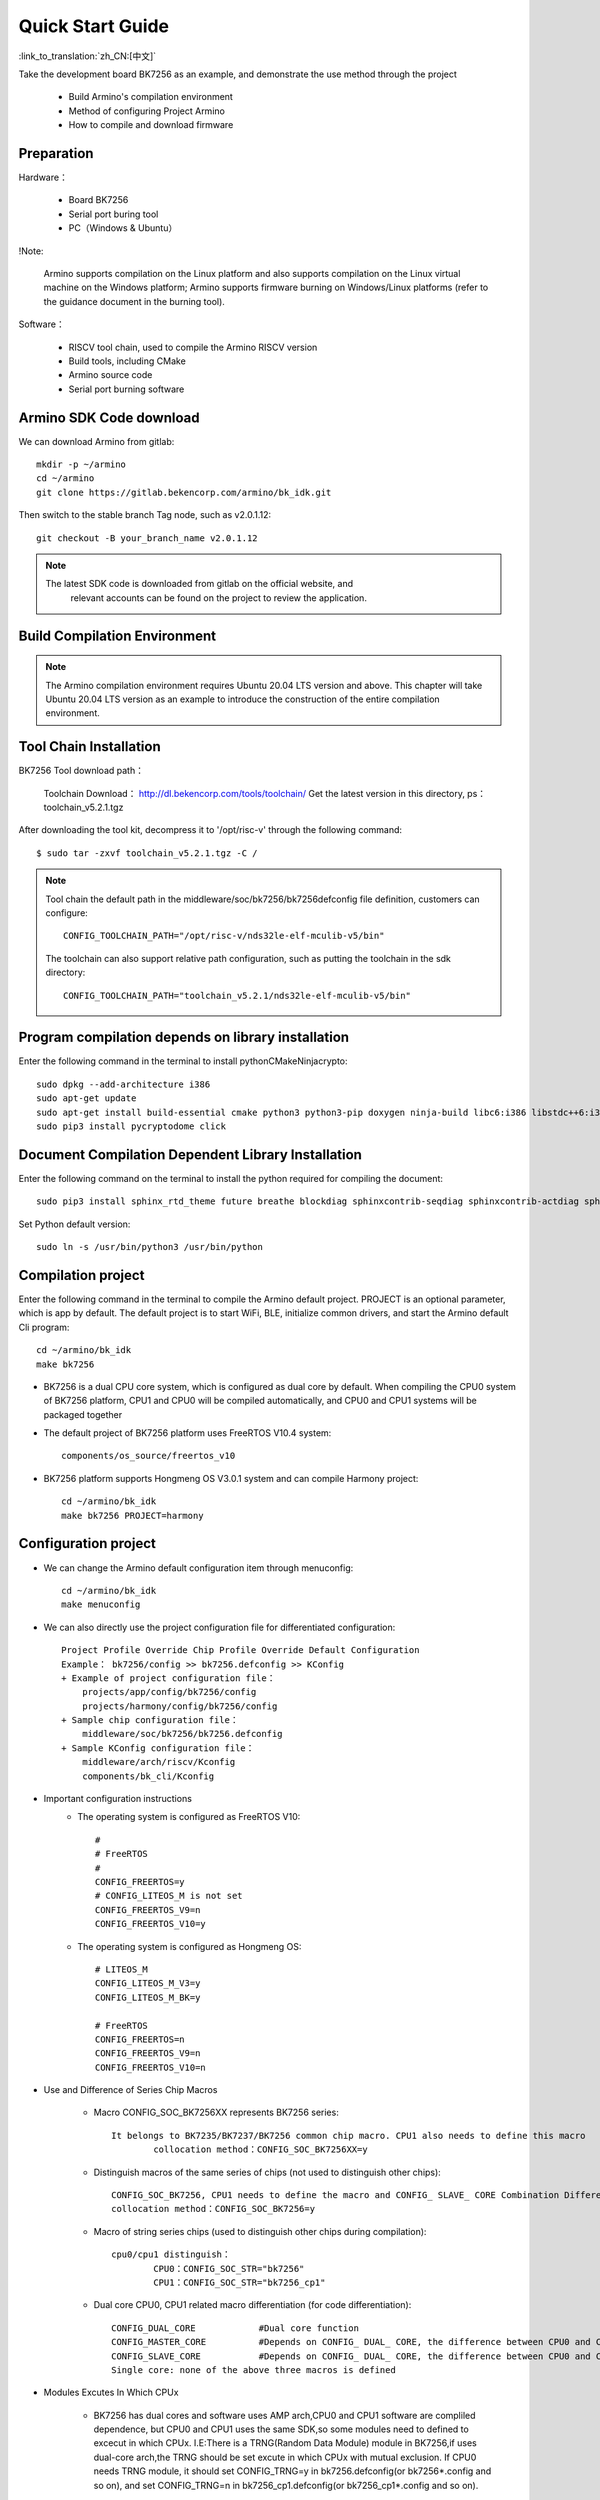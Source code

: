 Quick Start Guide
==============================================

:link_to_translation:`zh_CN:[中文]`

Take the development board BK7256 as an example, and demonstrate the use method through the project

 - Build Armino's compilation environment
 - Method of configuring Project Armino
 - How to compile and download firmware

Preparation
--------------------------------------------------------

Hardware：

 - Board BK7256
 - Serial port buring tool
 - PC（Windows & Ubuntu）

!Note:

  Armino supports compilation on the Linux platform and also supports compilation on the Linux virtual machine on the Windows platform;
  Armino supports firmware burning on Windows/Linux platforms (refer to the guidance document in the burning tool).


Software：

 - RISCV tool chain, used to compile the Armino RISCV version
 - Build tools, including CMake
 - Armino source code
 - Serial port burning software




Armino SDK Code download
--------------------------------------------------------------------

We can download Armino from gitlab::

    mkdir -p ~/armino
    cd ~/armino
    git clone https://gitlab.bekencorp.com/armino/bk_idk.git

Then switch to the stable branch Tag node, such as v2.0.1.12::

    git checkout -B your_branch_name v2.0.1.12


.. note::

    The latest SDK code is downloaded from gitlab on the official website, and
	relevant accounts can be found on the project to review the application.


Build Compilation Environment
--------------------------------------------------------------------

.. note::

    The Armino compilation environment requires Ubuntu 20.04 LTS version and above. This chapter will take Ubuntu 20.04 LTS version as an example to introduce the construction of the entire compilation environment.



Tool Chain Installation
----------------------------------------------------------------

BK7256 Tool download path：

	Toolchain Download：
	http://dl.bekencorp.com/tools/toolchain/
	Get the latest version in this directory, ps：toolchain_v5.2.1.tgz

After downloading the tool kit, decompress it to '/opt/risc-v' through the following command::

    $ sudo tar -zxvf toolchain_v5.2.1.tgz -C /


.. note::

    Tool chain the default path in the middleware/soc/bk7256/bk7256defconfig file definition, customers can configure::

        CONFIG_TOOLCHAIN_PATH="/opt/risc-v/nds32le-elf-mculib-v5/bin"

    The toolchain can also support relative path configuration, such as putting the toolchain in the sdk directory::

        CONFIG_TOOLCHAIN_PATH="toolchain_v5.2.1/nds32le-elf-mculib-v5/bin"


Program compilation depends on library installation
-----------------------------------------------------------------

Enter the following command in the terminal to install python\CMake\Ninja\crypto::

    sudo dpkg --add-architecture i386
    sudo apt-get update
    sudo apt-get install build-essential cmake python3 python3-pip doxygen ninja-build libc6:i386 libstdc++6:i386 libncurses5-dev lib32z1 -y
    sudo pip3 install pycryptodome click

Document Compilation Dependent Library Installation
------------------------------------------------------------------------------

Enter the following command on the terminal to install the python required for compiling the document::

    sudo pip3 install sphinx_rtd_theme future breathe blockdiag sphinxcontrib-seqdiag sphinxcontrib-actdiag sphinxcontrib-nwdiag sphinxcontrib.blockdiag


Set Python default version::

    sudo ln -s /usr/bin/python3 /usr/bin/python


Compilation project
------------------------------------

Enter the following command in the terminal to compile the Armino default project. PROJECT is an optional parameter, which is app by default. The default project is to start WiFi, BLE, initialize common drivers, and start the Armino default Cli program::

    cd ~/armino/bk_idk
    make bk7256

- BK7256 is a dual CPU core system, which is configured as dual core by default. When compiling the CPU0 system of BK7256 platform, CPU1 and CPU0 will be compiled automatically, and CPU0 and CPU1 systems will be packaged together



- The default project of BK7256 platform uses FreeRTOS V10.4 system::

    components/os_source/freertos_v10

- BK7256 platform supports Hongmeng OS V3.0.1 system and can compile Harmony project::

    cd ~/armino/bk_idk
    make bk7256 PROJECT=harmony



Configuration project
------------------------------------

- We can change the Armino default configuration item through menuconfig::

    cd ~/armino/bk_idk
    make menuconfig

- We can also directly use the project configuration file for differentiated configuration::

    Project Profile Override Chip Profile Override Default Configuration
    Example： bk7256/config >> bk7256.defconfig >> KConfig
    + Example of project configuration file：
        projects/app/config/bk7256/config
        projects/harmony/config/bk7256/config
    + Sample chip configuration file：
        middleware/soc/bk7256/bk7256.defconfig
    + Sample KConfig configuration file：
        middleware/arch/riscv/Kconfig
        components/bk_cli/Kconfig

- Important configuration instructions
    + The operating system is configured as FreeRTOS V10::

        #
        # FreeRTOS
        #
        CONFIG_FREERTOS=y
        # CONFIG_LITEOS_M is not set
        CONFIG_FREERTOS_V9=n
        CONFIG_FREERTOS_V10=y

    + The operating system is configured as Hongmeng OS::

        # LITEOS_M
        CONFIG_LITEOS_M_V3=y
        CONFIG_LITEOS_M_BK=y

        # FreeRTOS
        CONFIG_FREERTOS=n
        CONFIG_FREERTOS_V9=n
        CONFIG_FREERTOS_V10=n

- Use and Difference of Series Chip Macros

    + Macro CONFIG_SOC_BK7256XX represents BK7256 series::

        It belongs to BK7235/BK7237/BK7256 common chip macro. CPU1 also needs to define this macro
		collocation method：CONFIG_SOC_BK7256XX=y
		

    + Distinguish macros of the same series of chips (not used to distinguish other chips)::

		CONFIG_SOC_BK7256, CPU1 needs to define the macro and CONFIG_ SLAVE_ CORE Combination Differentiation BK7256_ CPU1
		collocation method：CONFIG_SOC_BK7256=y
		

    + Macro of string series chips (used to distinguish other chips during compilation)::

         cpu0/cpu1 distinguish：
		 CPU0：CONFIG_SOC_STR="bk7256"
		 CPU1：CONFIG_SOC_STR="bk7256_cp1"


    + Dual core CPU0, CPU1 related macro differentiation (for code differentiation)::

        CONFIG_DUAL_CORE            #Dual core function
        CONFIG_MASTER_CORE          #Depends on CONFIG_ DUAL_ CORE, the difference between CPU0 and CPU1
        CONFIG_SLAVE_CORE           #Depends on CONFIG_ DUAL_ CORE, the difference between CPU0 and CPU1
        Single core: none of the above three macros is defined

- Modules Excutes In Which CPUx

    + BK7256 has dual cores and software uses AMP arch,CPU0 and CPU1 software are compliled dependence,
      but CPU0 and CPU1 uses the same SDK,so some modules need to defined to excecut in which CPUx.
      I.E:There is a TRNG(Random Data Module) module in BK7256,if uses dual-core arch,the TRNG should
      be set excute in which CPUx with mutual exclusion.
      If CPU0 needs TRNG module, it should set CONFIG_TRNG=y in bk7256.defconfig(or bk7256*.config and so on),
      and set CONFIG_TRNG=n in bk7256_cp1.defconfig(or bk7256_cp1*.config and so on).

    + Example codes::

         #if CONFIG_TRNG             #Uses module macro to seperate CPUx software whether enable TRNG
         #include "driver/trng.h"
         #endif
         ...
         #if CONFIG_TRNG             #Uses module macro to seperate CPUx software whether enable TRNG
         bk_rand();
         #endif

New project
------------------------------------

The default project is projects/app. For new projects, please refer to projects/harmony project


Burn Code
------------------------------------

On the Windows platform, Armino currently supports UART burning.



Burn through serial port
****************************************

!note:

    Armino supports UART burning. It is recommended to use the CH340 serial port tool board to download.

Serial port burning tool is shown in the figure below:

.. figure:: ../../_static/download_tool_uart.png
    :align: center
    :alt: Uart
    :figclass: align-center

    UART

Acquisition of burning tools：

	http://dl.bekencorp.com/tools/flash/
	Get the latest version in this directory. Ex：BEKEN_BKFIL_V2.1.6.0_20231123.zip

BKFIL.exe The interface and related configurations are shown in the figure below：

.. figure:: ../../_static/download_uart_bk7256_en.png
    :align: center
    :alt: BKFIL GUI
    :figclass: align-center

    BKFIL GUI


Burn the serial port UART1, click "" Burn "" to burn the version, and then power down and restart the device after burning.


Serial port Log and Command Line
------------------------------------

- At present, on the BK7256 platform, the serial port Log and Command Line commands are input on the UART1 port; You can view the list of supported commands through the help command;
- The log of CPU 1 is also output through the UART1 serial port of CPU 0, and the log of CPU 1 is marked with "cpu 1";
- Command Line of CPU1 can be executed through UART1 of CPU0, such as:

    Cpu1 help//Output the command list of cpu1

    Cpu1 time//Output the current running time of cpu1


Compile options and link options
------------------------------------------------------

- BK7256, with default compile option "-mstrict-align", link option "-wl,--defsym,memcpy=memcpy_ss"
- To compile the lib library separately, you need to add the compile option "-mstrict-align".
- If you do not use platform linking commands, such as compiling HarmonyOS, for Andes v5.1.1 tool chain, you need to add the link option "-wl,--defsym,memcpy=memcpy_ss".

